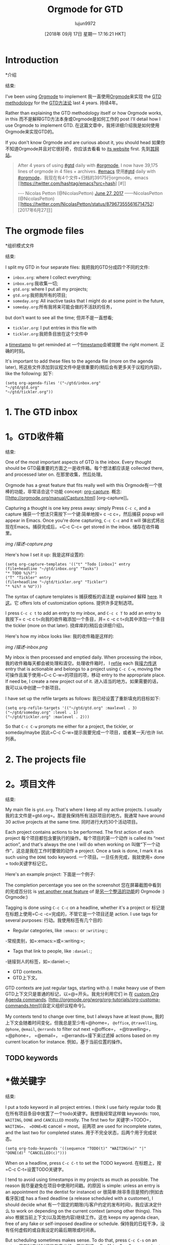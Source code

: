 #+TITLE: Orgmode for GTD
#+URL: https://emacs.cafe/emacs/orgmode/gtd/2017/06/30/orgmode-gtd.html
#+AUTHOR: lujun9972
#+TAGS: raw
#+DATE: [2018年 09月 17日 星期一 17:16:21 HKT]
#+LANGUAGE:  zh-CN
#+OPTIONS:  H:6 num:nil toc:t n:nil ::t |:t ^:nil -:nil f:t *:t <:nil
* Introduction
*介绍
:PROPERTIES:
属性:
:CUSTOM_ID: introduction
:CUSTOM_ID:介绍
:END:
结束:

I've been using [[http://orgmode.org/][Orgmode]] to implement
我一直使用[[http://orgmode.org/][Orgmode]]来实现
the [[https://en.wikipedia.org/wiki/Getting_Things_Done][GTD methodology]] for the
[[https://en.wikipedia.org/wiki/Getting_Things_Done][GTD方法论]]
last 4 years.
持续4年。

Rather than explaining the GTD methodology itself or how Orgmode works, in this
而不是解释GTD方法本身或Orgmode是如何工作的
post I'll detail how I use Orgmode to implement GTD.
在这篇文章中，我将详细介绍我是如何使用Orgmode来实现GTD的。

If you don't know Orgmode and are curious about it, you should head
如果你不知道Orgmode并且对它很好奇，你应该去看看
to [[http://orgmode.org/][its website]] first.
先到[[http://orgmode.org/][其网站]]。

#+BEGIN_QUOTE
# + BEGIN_QUOTE
After 4 years of using [[https://twitter.com/hashtag/gtd?src=hash][#gtd]] daily with [[https://twitter.com/hashtag/orgmode?src=hash][#orgmode]], I now have 39,175 lines of orgmode in 4 files + archives. [[https://twitter.com/hashtag/emacs?src=hash][#emacs]]
使用[[https://twitter.com/hashtag/gtd?src=hash][#gtd]] daily with [[https://twitter.com/hashtag/orgmode?src=hash][#orgmode]]，我现在有4个文件+归档的39175行orgmode。emacs [[https://twitter.com/hashtag/emacs?src=hash] [#]]

--- Nicolas Petton (@NicolasPetton) [[https://twitter.com/NicolasPetton/status/879673555616714752][June 27, 2017]]
——NicolasPetton (@NicolasPetton) [[https://twitter.com/NicolasPetton/status/879673555616714752][2017年6月27日]
#+END_QUOTE
# + END_QUOTE

* The orgmode files
*组织模式文件
:PROPERTIES:
属性:
:CUSTOM_ID: the-orgmode-files
:CUSTOM_ID the-orgmode-files
:END:
结束:

I split my GTD in four separate files:
我把我的GTD分成四个不同的文件:

- =inbox.org=: where I collect everything;
- =inbox.org=:我收集一切;
- =gtd.org=: where I put all my projects;
- =gtd.org=:我把我所有的项目;
- =someday.org=: All inactive tasks that I might do at some point in the future,
- =someday.org=:所有我将来可能会做的不活跃的任务，
but don't want to see all the time;
但并不是一直想看;
- =tickler.org=: I put entries in this file with
- =tickler.org=:我把条目放在这个文件中
a [[http://orgmode.org/manual/Timestamps.html][timestamp]] to get reminded at
一个[[http://orgmode.org/manual/Timestamps.html][timestamp]]会被提醒
the right moment.
正确的时刻。

It's important to add these files to the agenda file (more on the agenda later),
将这些文件添加到议程文件中是很重要的(稍后会有更多关于议程的内容)，
like the following:
如下:

#+BEGIN_EXAMPLE
(setq org-agenda-files '("~/gtd/inbox.org"
"~/gtd/gtd.org"
"~/gtd/tickler.org"))
#+END_EXAMPLE

* 1. The GTD inbox
* 1。GTD收件箱
:PROPERTIES:
属性:
:CUSTOM_ID: 1-the-gtd-inbox
:CUSTOM_ID 1-the-gtd-inbox
:END:
结束:

One of the most important aspects of GTD is the inbox. Every thought should be
GTD最重要的方面之一是收件箱。每个想法都应该是
collected there, and processed later on.
在那里收集，然后处理。

[[https://upload.wikimedia.org/wikipedia/commons/thumb/1/1b/GTDcanonical.png/1280px-GTDcanonical.png]]
[[https://upload.wikimedia.org/wikipedia/commons/thumb/1/1b/GTDcanonical.png/1280px-GTDcanonical.png]]

Orgmode has a great feature that fits really well with this
Orgmode有一个很棒的功能，非常适合这个功能
concept: [[http://orgmode.org/manual/Capture.html][org-capture]].
概念:[[http://orgmode.org/manual/Capture.html] [org-capture]]。

Capturing a thought is one key press away: simply Press =C-c c=, and a capture
捕获一个想法只需按下一个键:简单地按= c -c c=，然后捕获
popup will appear in Emacs. Once you're done capturing, =C-c C-c= and it will
弹出式将出现在Emacs。捕获完成后，=C-c C-c=
get stored in the inbox.
储存在收件箱里。

[[/img/gtd-capture.png]]
[[img /描述-capture.png]]

Here's how I set it up:
我是这样设置的:

#+BEGIN_EXAMPLE
(setq org-capture-templates '(("t" "Todo [inbox]" entry
(file+headline "~/gtd/inbox.org" "Tasks")
"* TODO %i%?")
("T" "Tickler" entry
(file+headline "~/gtd/tickler.org" "Tickler")
"* %i%? n %U")))
#+END_EXAMPLE

The syntax of capture templates is
捕获模板的语法是
explained
解释
[[http://orgmode.org/manual/Capture-templates.html#Capture-templates][here]]. It
[[http://orgmode.org/manual/Capture-templates.html Capture-templates][这]]。它
offers lots of customization options.
提供许多定制选项。

I press =C-c c t= to add an entry to my inbox, and =C-c c T= to add an entry to
我按下= c -c c t=向我的收件箱添加一个条目，并= c -c c t=向其中添加一个条目
the tickler (more on that later).
挠痒痒的(稍后会详细介绍)。

Here's how my inbox looks like:
我的收件箱是这样的:

[[/img/gtd-inbox.png]]
[[img /描述-inbox.png]]

My inbox is then processed and emptied daily. When processing the inbox,
我的收件箱每天都会被处理和清空。处理收件箱时，
I [[http://orgmode.org/manual/Refile-and-copy.html#Refile-and-copy][refile]] each
我[[http://orgmode.org/manual/Refile-and-copy.html Refile-and-copy][接力传送]]
entry that is actionable and belongs to a project using =C-c C-w=, moving the
可操作且属于使用=C-c C-w=的项目的项，移动
entry to the appropriate place. If need be, I create a new project out of it.
进入适当的地方。如果需要的话，我可以从中创建一个新项目。

I have set up the refile targets as follows:
我已经设置了重新填充的目标如下:

#+BEGIN_EXAMPLE
(setq org-refile-targets '(("~/gtd/gtd.org" :maxlevel . 3)
("~/gtd/someday.org" :level . 1)
("~/gtd/tickler.org" :maxlevel . 2)))
#+END_EXAMPLE

So that =C-c C-w= prompts me either for a project, the tickler, or someday/maybe
因此=C-c C-w=提示我要完成一个项目，或者某一天/也许
list.
列表。

* 2. The projects file
* 2。项目文件
:PROPERTIES:
属性:
:CUSTOM_ID: 2-the-projects-file
:CUSTOM_ID 2-the-projects-file
:END:
结束:

My main file is =gtd.org=. That's where I keep all my active projects. I usually
我的主文件是=gtd.org=。那是我保持所有活跃项目的地方。我通常
have around 30 active projects at the same time.
同时进行大约30个活动项目。

Each project contains actions to be performed. The first action of each project
每个项目都包含要执行的操作。每个项目的第一个动作
is called its “next action”, and that's always the one I will do when working on
叫做“下一个动作”，这总是我在工作时要做的动作
a project. Once a task is done, I mark it as such using the =DONE= todo keyword.
一个项目。一旦任务完成，我就使用= done = todo关键字标记它。

Here's an example project:
下面是一个例子:

[[/img/gtd-project-example.png]]
[[/ img / gtd-project-example.png]]

The completion percentage you see on the screenshot
您在屏幕截图中看到的完成百分比
is [[http://orgmode.org/manual/Checkboxes.html][yet another neat feature]] of
是[[http://orgmode.org/manual/Checkboxes.html][另一个整洁的功能]]的
Orgmode :)
Orgmode:)

Tagging is done using =C-c C-c= on a headline, whether it's a project or
标记是在标题上使用=C-c -c=完成的，不管它是一个项目还是
action. I use tags for several purposes:
行动。我使用标签有几个目的:

- Regular categories, like =:emacs:= or =:writing:=;
-常规类别，如=:emacs:=或=:writing:=;
- Tags that link to people, like =:daniel:=;
-链接到人的标签，如=:daniel:=;
- GTD contexts.
- GTD上下文。

GTD contexts are just regular tags, starting with =@=. I make heavy use of them
GTD上下文只是普通的标记，以=@=开头。我充分利用它们
in
在
[[http://orgmode.org/worg/org-tutorials/org-custom-agenda-commands.html][custom Org Agenda commands]].
[http://orgmode.org/worg/org-tutorials/org-customa-commands.html][自定义组织议程命令]。

My contexts tend to change over time, but I always have at least =@home=,
我的上下文会随着时间变化，但我总是至少有=@home=，
=@office=, =@travelling=, =@phone=, =@email=, =@errands= to filter out next
=@office=， =@travelling=， =@phone=， =@email=， =@errands=接下来过滤掉
actions based on my current location for instance.
例如，基于当前位置的操作。

** TODO keywords
* *做关键字
:PROPERTIES:
属性:
:CUSTOM_ID: todo-keywords
:CUSTOM_ID todo-keywords
:END:
结束:

I put a todo keyword in all project entries. I think I use fairly regular todo
我在所有项目条目中放置了一个todo关键字。我想我经常这样做
keywords: =TODO=, =WAITING=, =DONE= and =CANCELLED= mostly. The first two for
关键字:=TODO=， =WAITING=， =DONE=和= cancel = most。前两项
are used for incomplete states, and the last two for completed states.
用于不完全状态，后两个用于完成状态。

#+BEGIN_EXAMPLE
(setq org-todo-keywords '((sequence "TODO(t)" "WAITING(w)" "|" "DONE(d)" "CANCELLED(c)")))
#+END_EXAMPLE

When on a headline, press =C-c C-t= to set the TODO keyword.
在标题上，按=C-c C-t=设置TODO关键字。

I tend to avoid using timestamps in my projects as much as possible. The reason
我尽量避免在项目中使用时间戳。的原因
is simple: unless an entry is an appointment (to the dentist for instance) or
很简单:除非条目是预约(例如去看牙医)或
has a fixed deadline (a release scheduled with a customer), I should decide what
有一个固定的期限(与客户约定的发布时间)，我应该决定什么
to work on depending on the current context (among other things). This also
根据当前上下文(以及其他内容)继续工作。这也
keeps my agenda clean, free of any fake or self-imposed deadline or schedule.
保持我的日程干净，没有任何虚假的或自我设定的最后期限或时间表。

But scheduling sometimes makes sense. To do that, press =C-c C-s= on an entry,
但有时安排时间是有意义的。要做到这一点，输入=C-c C-s=，
and enter the date and/or time. To add a deadline, press =C-c C-d=. Note that
并输入日期和/或时间。要添加截止日期，请按=C-c C-d=。请注意,
Orgmode is quite smart about how you can enter a date, if you don't know about
如果你不知道，Orgmode在如何输入日期方面非常聪明
it, refer to
它,请参考
the [[http://orgmode.org/manual/Deadlines-and-scheduling.html][manual entry]].
[[http://orgmode.org/manual/Deadlines-and-scheduling.html][人工输入]]。

** Filtering projects & actions
**过滤项目和动作
:PROPERTIES:
属性:
:CUSTOM_ID: filtering-projects--actions
:CUSTOM_ID filtering-projects——行动
:END:
结束:

When deciding what to work on, I use
当决定要做什么的时候，我会使用
either [[http://orgmode.org/manual/Sparse-trees.html][sparse trees]] -- which
或者[[http://orgmode.org/manual/spartrees.html][稀疏树]]——哪个
makes it easy to filter the content of my GTD projects by tag, search term,
通过标签，搜索词，
etc., or I
等等,或者我
use
使用
[[http://orgmode.org/worg/org-tutorials/org-custom-agenda-commands.html][custom agenda commands]]. When
[[http://orgmode.org/worg/org-tutorials/org-custom-agenda-commands.html][自定义日程命令]]。当
discovering Orgmode, most people think that its agenda is just a regular
发现了Orgmode，大多数人认为它的日程只是一个常规
agenda. Sure, it does daily/weekly agendas, but it offers much more than
议程。当然，它有每天/每周的日程安排，但它提供的远不止这些
that. Quoting the manual:
那引用手册:

#+BEGIN_QUOTE
# + BEGIN_QUOTE
Org-mode's built-in agenda commands are powerful tools for searching your
组织模式的内置议程命令是搜索您的强大工具
notes and for gathering, sorting, filtering, and displaying your tasks.
用于收集、排序、筛选和显示任务。
#+END_QUOTE
# + END_QUOTE

I use custom agenda commands mostly to get an overview of actions by context or
我使用自定义议程命令主要是为了根据上下文或
tag. Here's an example custom agenda command that will display all actions for
标签。下面是一个示例自定义议程命令，它将显示所有操作
the =@office= context:
= @office =上下文:

#+BEGIN_EXAMPLE
(setq org-agenda-custom-commands
'(("o" "At the office" tags-todo "@office"
((org-agenda-overriding-header "Office")))))
#+END_EXAMPLE

Following the GTD principle, what I usually want is to only show the first
遵循GTD原则，我通常想要的是只显示第一个
action to be done (or next action) for each project with the =@office= tag.
使用=@office=标记为每个项目执行的操作(或下一个操作)。

That can be achieved using a skipping condition:
这可以实现使用跳跃式条件:

#+BEGIN_EXAMPLE
(setq org-agenda-custom-commands
'(("o" "At the office" tags-todo "@office"
((org-agenda-overriding-header "Office")
(org-agenda-skip-function #'my-org-agenda-skip-all-siblings-but-first)))))

(defun my-org-agenda-skip-all-siblings-but-first ()
"Skip all but the first non-done entry."
(let (should-skip-entry)
(unless (org-current-is-todo)
(setq should-skip-entry t))
(save-excursion
(while (and (not should-skip-entry) (org-goto-sibling t))
(when (org-current-is-todo)
(setq should-skip-entry t))))
(when should-skip-entry
(or (outline-next-heading)
(goto-char (point-max))))))

(defun org-current-is-todo ()
(string= "TODO" (org-get-todo-state)))
#+END_EXAMPLE

Creating custom agenda commands can be a bit tricky at first, one easy way is to
创建自定义议程命令一开始可能有点棘手，一种简单的方法是
customize them via =M-x customize-variable RET org-agenda-custom-commands=.
通过=M-x自定义变量RET组织议程自定义命令=对它们进行自定义。

To select an agenda command to execute, press =C-c a=.
要选择要执行的议程命令，请按=C-c a=。

* 3. The “Someday/Maybe” list
* 3。“有一天/也许”列表
:PROPERTIES:
属性:
:CUSTOM_ID: 3-the-somedaymaybe-list
:CUSTOM_ID 3-the-somedaymaybe-list
:END:
结束:

Did you notice that =someday.org= is not part of the agenda files set in
您是否注意到=someday.org=并不是设置的议程文件的一部分
=org-agenda-files=?
= org-agenda-files = ?

That's because I do not want to see any entry from this file appearing in my
那是因为我不想看到这个文件的任何条目出现在我的
agenda buffers, unless I'm doing my weekly review. That's exactly the purpose of
议程缓冲，除非我在做每周回顾。这就是
the “Someday/Maybe” list.
“有一天/也许”列表。

This file should be reviewed once a week as part of the weekly review (which I
这份文件应该作为每周回顾的一部分每周回顾一次
do this on Sunday evenings).
在星期天晚上这样做)。

During each weekly review, I move projects back and forth between the “active”
在每周回顾期间，我在“活动”之间来回移动项目。
state (in =gtd.org=) and “later” state (in =someday.org=).
状态(in =gtd.org=)和“稍后”状态(in =someday.org=)。

For instance, if a project has moved forward to a certain point, but I know that
例如，如果一个项目已经前进到某个点，但是我知道
it will stall for a few weeks for some reason, I move it to
由于某种原因，它会停滞几周，我把它移到
=someday.org=. During a later weekly review, I'll move it back to =gtd.org= when
= = someday.org。在以后的每周回顾中，我将把它移回=gtd.org= when
it will become active again.
它将再次激活。

To move projects around, I also use refiling.
为了移动项目，我也使用重新归档。

* 4. The tickler
* 4。的备忘录
:PROPERTIES:
属性:
:CUSTOM_ID: 4-the-tickler
:CUSTOM_ID 4-the-tickler
:END:
结束:

The tickler is one of the best concepts of GTD in my opinion.
在我看来，tickler是GTD最好的概念之一。

Let's say you will have to pay a bill in a month. You need to write it down in
假设你一个月后要付账单。你需要把它写下来
your GTD if you don't want to miss the deadline. But you also don't want to be
你的GTD，如果你不想错过最后期限的话。但你也不想成为那样的人
reminded of that each and every time you browse through your GTD projects: now
提醒你每次浏览GTD项目的时候:现在
is not the time to pay it.
现在不是支付的时候。

That's where the tickler kicks in: Add an entry to your tickler file with a
这就是tickler发挥作用的地方:用a向tickler文件添加一个条目
timestamp, and forget about it!
时间戳，忘记它吧!

When time will come, the action will appear in your Org Agenda, reminding you of
当时间来临时，行动将出现在你的组织议程中，提醒你
the bill you have to pay, and all you will have to do is moving it to your
你必须支付的账单，你所要做的就是把它转移到你的账户上
inbox. Until then, you can just focus on something else and free your mind from
收件箱。在那之前，你可以专注于其他事情，把你的思想从这些事情中解放出来
this task.
这一任务。

* References
*引用
:PROPERTIES:
属性:
:CUSTOM_ID: references
:CUSTOM_ID:引用
:END:
结束:

All reference documents are put in a =references= folder next to my Orgmode
所有参考文档都放在我的Orgmode旁边的一个=references=文件夹中
files. They are then linked (using =org-store-link=) from Dired buffers into my
文件。然后它们被链接(使用=org-store-link=)从Dired缓冲区到my
projects for quick access.
项目快速访问。

I also link emails (which I happen to read within Emacs) using =org-store-link=.
我还使用=org-store-link=链接电子邮件(我碰巧在Emacs中阅读了这些邮件)。

* Archiving
*存档
:PROPERTIES:
属性:
:CUSTOM_ID: archiving
:CUSTOM_ID:存档
:END:
结束:

During my weekly reviews, I archive done projects using =C-c C-x C-a=
在我的每周回顾中，我使用=C-c C-x C-a=来归档已完成的项目
(=org-archive-subtree-default=), which moved the entry at point to an archive
(=org-archive-subtree-default=)，它将条目移动到某个存档
file.
文件。

This way my GTD files remain uncluttered and I never delete any data.
这样我的GTD文件就会保持整洁，我也不会删除任何数据。

* Conclusion
*结论
:PROPERTIES:
属性:
:CUSTOM_ID: conclusion
结论:CUSTOM_ID:
:END:
结束:

This is a very wide topic, so obviously I haven't covered everything, but I hope
这是一个非常广泛的话题，显然我没有涵盖所有内容，但我希望
that explains the basics of how I use Orgmode to implement GTD.
这解释了我如何使用Orgmode来实现GTD的基础。

This is really only my way of doing it. Orgmode is such a moldable tool that I
这只是我的方法。Orgmode是这样一个可塑的工具，我
don't think that there are 2 exactly identical setups.
不要认为有两个完全相同的设置。

